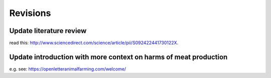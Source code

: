 *********
Revisions
*********


Update literature review
========================

read this: http://www.sciencedirect.com/science/article/pii/S092422441730122X.


Update introduction with more context on harms of meat production
=================================================================

e.g. see: https://openletteranimalfarming.com/welcome/
